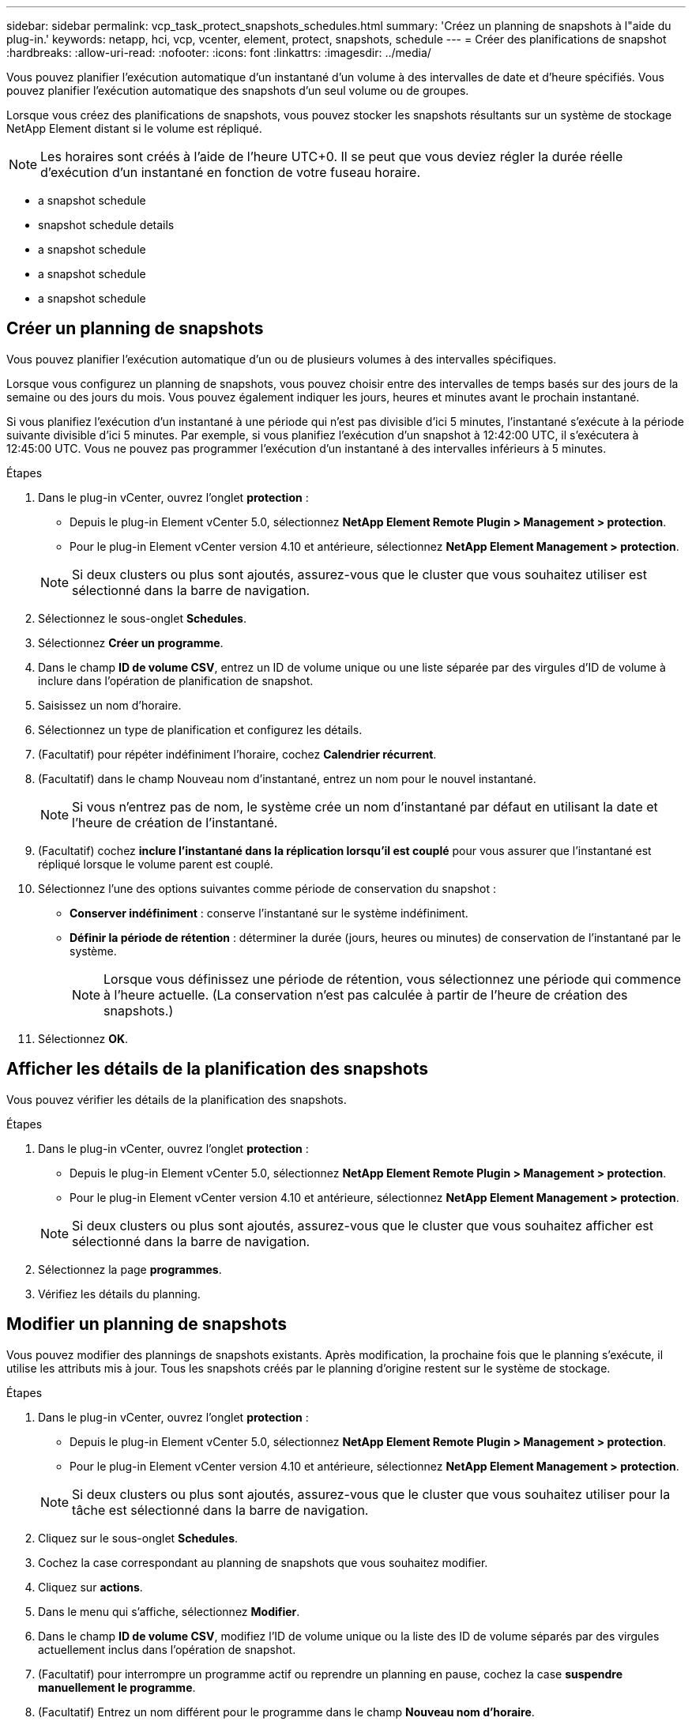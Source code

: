 ---
sidebar: sidebar 
permalink: vcp_task_protect_snapshots_schedules.html 
summary: 'Créez un planning de snapshots à l"aide du plug-in.' 
keywords: netapp, hci, vcp, vcenter, element, protect, snapshots, schedule 
---
= Créer des planifications de snapshot
:hardbreaks:
:allow-uri-read: 
:nofooter: 
:icons: font
:linkattrs: 
:imagesdir: ../media/


[role="lead"]
Vous pouvez planifier l'exécution automatique d'un instantané d'un volume à des intervalles de date et d'heure spécifiés. Vous pouvez planifier l'exécution automatique des snapshots d'un seul volume ou de groupes.

Lorsque vous créez des planifications de snapshots, vous pouvez stocker les snapshots résultants sur un système de stockage NetApp Element distant si le volume est répliqué.


NOTE: Les horaires sont créés à l'aide de l'heure UTC+0. Il se peut que vous deviez régler la durée réelle d'exécution d'un instantané en fonction de votre fuseau horaire.

*  a snapshot schedule
*  snapshot schedule details
*  a snapshot schedule
*  a snapshot schedule
*  a snapshot schedule




== Créer un planning de snapshots

Vous pouvez planifier l'exécution automatique d'un ou de plusieurs volumes à des intervalles spécifiques.

Lorsque vous configurez un planning de snapshots, vous pouvez choisir entre des intervalles de temps basés sur des jours de la semaine ou des jours du mois. Vous pouvez également indiquer les jours, heures et minutes avant le prochain instantané.

Si vous planifiez l'exécution d'un instantané à une période qui n'est pas divisible d'ici 5 minutes, l'instantané s'exécute à la période suivante divisible d'ici 5 minutes. Par exemple, si vous planifiez l'exécution d'un snapshot à 12:42:00 UTC, il s'exécutera à 12:45:00 UTC. Vous ne pouvez pas programmer l'exécution d'un instantané à des intervalles inférieurs à 5 minutes.

.Étapes
. Dans le plug-in vCenter, ouvrez l'onglet *protection* :
+
** Depuis le plug-in Element vCenter 5.0, sélectionnez *NetApp Element Remote Plugin > Management > protection*.
** Pour le plug-in Element vCenter version 4.10 et antérieure, sélectionnez *NetApp Element Management > protection*.


+

NOTE: Si deux clusters ou plus sont ajoutés, assurez-vous que le cluster que vous souhaitez utiliser est sélectionné dans la barre de navigation.

. Sélectionnez le sous-onglet *Schedules*.
. Sélectionnez *Créer un programme*.
. Dans le champ *ID de volume CSV*, entrez un ID de volume unique ou une liste séparée par des virgules d'ID de volume à inclure dans l'opération de planification de snapshot.
. Saisissez un nom d'horaire.
. Sélectionnez un type de planification et configurez les détails.
. (Facultatif) pour répéter indéfiniment l'horaire, cochez *Calendrier récurrent*.
. (Facultatif) dans le champ Nouveau nom d'instantané, entrez un nom pour le nouvel instantané.
+

NOTE: Si vous n'entrez pas de nom, le système crée un nom d'instantané par défaut en utilisant la date et l'heure de création de l'instantané.

. (Facultatif) cochez *inclure l'instantané dans la réplication lorsqu'il est couplé* pour vous assurer que l'instantané est répliqué lorsque le volume parent est couplé.
. Sélectionnez l'une des options suivantes comme période de conservation du snapshot :
+
** *Conserver indéfiniment* : conserve l'instantané sur le système indéfiniment.
** *Définir la période de rétention* : déterminer la durée (jours, heures ou minutes) de conservation de l'instantané par le système.
+

NOTE: Lorsque vous définissez une période de rétention, vous sélectionnez une période qui commence à l'heure actuelle. (La conservation n'est pas calculée à partir de l'heure de création des snapshots.)



. Sélectionnez *OK*.




== Afficher les détails de la planification des snapshots

Vous pouvez vérifier les détails de la planification des snapshots.

.Étapes
. Dans le plug-in vCenter, ouvrez l'onglet *protection* :
+
** Depuis le plug-in Element vCenter 5.0, sélectionnez *NetApp Element Remote Plugin > Management > protection*.
** Pour le plug-in Element vCenter version 4.10 et antérieure, sélectionnez *NetApp Element Management > protection*.


+

NOTE: Si deux clusters ou plus sont ajoutés, assurez-vous que le cluster que vous souhaitez afficher est sélectionné dans la barre de navigation.

. Sélectionnez la page *programmes*.
. Vérifiez les détails du planning.




== Modifier un planning de snapshots

Vous pouvez modifier des plannings de snapshots existants. Après modification, la prochaine fois que le planning s'exécute, il utilise les attributs mis à jour. Tous les snapshots créés par le planning d'origine restent sur le système de stockage.

.Étapes
. Dans le plug-in vCenter, ouvrez l'onglet *protection* :
+
** Depuis le plug-in Element vCenter 5.0, sélectionnez *NetApp Element Remote Plugin > Management > protection*.
** Pour le plug-in Element vCenter version 4.10 et antérieure, sélectionnez *NetApp Element Management > protection*.


+

NOTE: Si deux clusters ou plus sont ajoutés, assurez-vous que le cluster que vous souhaitez utiliser pour la tâche est sélectionné dans la barre de navigation.

. Cliquez sur le sous-onglet *Schedules*.
. Cochez la case correspondant au planning de snapshots que vous souhaitez modifier.
. Cliquez sur *actions*.
. Dans le menu qui s'affiche, sélectionnez *Modifier*.
. Dans le champ *ID de volume CSV*, modifiez l'ID de volume unique ou la liste des ID de volume séparés par des virgules actuellement inclus dans l'opération de snapshot.
. (Facultatif) pour interrompre un programme actif ou reprendre un planning en pause, cochez la case *suspendre manuellement le programme*.
. (Facultatif) Entrez un nom différent pour le programme dans le champ *Nouveau nom d'horaire*.
. (Facultatif) modifiez le type de planification actuel en sélectionnant l'une des options suivantes :
+
.. *Jours de la semaine* : sélectionnez un des jours de la semaine et une heure du jour pour créer un instantané.
.. *Jours du mois* : sélectionnez un des jours du mois et une heure du jour pour créer un instantané.
.. *Intervalle de temps* : sélectionnez un intervalle pour l'exécution de la planification en fonction du nombre de jours, d'heures et de minutes entre les snapshots.


. (Facultatif) sélectionnez *Programme récurrent* pour répéter indéfiniment la planification des instantanés.
. (Facultatif) Entrez ou modifiez le nom des snapshots définis par le planning dans le champ *Nouveau nom d'instantané*.
+

NOTE: Si vous laissez le champ vide, le système utilise l'heure et la date de création de l'instantané comme nom.

. (Facultatif) cochez la case *inclure les instantanés dans la réplication lorsqu'ils sont couplés* pour vous assurer que les instantanés sont capturés dans la réplication lorsque le volume parent est couplé.
. (Facultatif) sélectionnez l'une des options suivantes comme période de conservation de l'instantané :
+
** *Conserver indéfiniment* : conserve l'instantané sur le système indéfiniment.
** *Définir la période de rétention* : déterminer la durée (jours, heures ou minutes) de conservation de l'instantané par le système.
+

NOTE: Lorsque vous définissez une période de rétention, vous sélectionnez une période qui commence à l'heure actuelle (la conservation n'est pas calculée à partir de l'heure de création de l'instantané).



. Cliquez sur *OK*.




== Copier un planning de snapshots

Vous pouvez créer une copie d'un planning de snapshots et l'attribuer à de nouveaux volumes ou l'utiliser à d'autres fins.

.Étapes
. Dans le plug-in vCenter, ouvrez l'onglet *protection* :
+
** Depuis le plug-in Element vCenter 5.0, sélectionnez *NetApp Element Remote Plugin > Management > protection*.
** Pour le plug-in Element vCenter version 4.10 et antérieure, sélectionnez *NetApp Element Management > protection*.


+

NOTE: Si deux clusters ou plus sont ajoutés, assurez-vous que le cluster que vous souhaitez utiliser pour la tâche est sélectionné dans la barre de navigation.

. Cliquez sur le sous-onglet *Schedules*.
. Cochez la case correspondant au planning de snapshots que vous souhaitez copier.
. Cliquez sur *actions*.
. Dans le menu qui s'affiche, cliquez sur *Copier*. La boîte de dialogue Copier le programme s'affiche, avec les attributs actuels du planning.
. (Facultatif) Entrez un nom et mettez à jour les attributs pour la copie du planning.
. Cliquez sur *OK*.




== Supprime une planification de snapshots

Vous pouvez supprimer un planning de snapshots. Une fois que vous avez supprimé le planning, il n'exécute pas de snapshots planifiés futurs. Tous les snapshots créés par la planification restent sur le système de stockage.

.Étapes
. Dans le plug-in vCenter, ouvrez l'onglet *protection* :
+
** Depuis le plug-in Element vCenter 5.0, sélectionnez *NetApp Element Remote Plugin > Management > protection*.
** Pour le plug-in Element vCenter version 4.10 et antérieure, sélectionnez *NetApp Element Management > protection*.


+

NOTE: Si deux clusters ou plus sont ajoutés, assurez-vous que le cluster que vous souhaitez utiliser pour la tâche est sélectionné dans la barre de navigation.

. Cliquez sur le sous-onglet *Schedules*.
. Cochez la case correspondant au planning de snapshots que vous souhaitez supprimer.
. Cliquez sur *actions*.
. Dans le menu qui s'affiche, cliquez sur *Supprimer*.
. Confirmez l'action.




== Trouvez plus d'informations

* https://docs.netapp.com/us-en/hci/index.html["Documentation NetApp HCI"^]
* https://www.netapp.com/data-storage/solidfire/documentation["Page Ressources SolidFire et Element"^]

